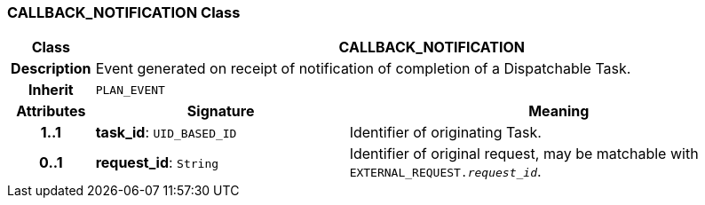 === CALLBACK_NOTIFICATION Class

[cols="^1,3,5"]
|===
h|*Class*
2+^h|*CALLBACK_NOTIFICATION*

h|*Description*
2+a|Event generated on receipt of notification of completion of a Dispatchable Task.

h|*Inherit*
2+|`PLAN_EVENT`

h|*Attributes*
^h|*Signature*
^h|*Meaning*

h|*1..1*
|*task_id*: `UID_BASED_ID`
a|Identifier of originating Task.

h|*0..1*
|*request_id*: `String`
a|Identifier of original request, may be matchable with `EXTERNAL_REQUEST._request_id_`.
|===

